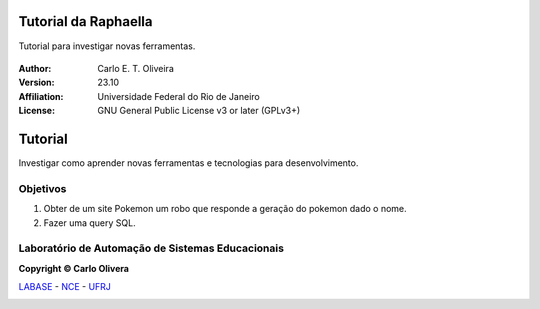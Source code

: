 .. Open Source Notification: This file is part of open source program **Avantar 🐧**
   **Copyright © 2023  Carlo Oliveira** <carlo@nce.ufrj.br>,
   **SPDX-License-Identifier:** `GNU General Public License v3.0 or later <http://is.gd/3Udt>`_.
   `Labase <http://labase.selfip.org/>`_ - `NCE <https://portal.nce.ufrj.br>`_ - `UFRJ <https://ufrj.br/>`_.

Tutorial da Raphaella
===================================


Tutorial para investigar novas ferramentas.

  |python| |license| |github|  |rtfd|


:Author:  Carlo E. T. Oliveira
:Version: 23.10
:Affiliation: Universidade Federal do Rio de Janeiro
:License: GNU General Public License v3 or later (GPLv3+)

Tutorial
=================================

Investigar como aprender novas ferramentas e tecnologias para desenvolvimento.

Objetivos
-----------------------------------

1. Obter de um site Pokemon um robo que responde a geração do pokemon dado o nome.

2. Fazer uma query SQL.



Laboratório de Automação de Sistemas Educacionais
-------------------------------------------------

**Copyright © Carlo Olivera**

LABASE_ - NCE_ - UFRJ_

|LABASE|

.. _LABASE: http://labase.activufrj.nce.ufrj.br
.. _NCE: https://nce.ufrj.br
.. _UFRJ: https://www.ufrj.br

.. |rtfd| image:: https://readthedocs.org/projects/rapha_tut/badge/?version=latest
   :target: https://i.imgur.com/A1fkdON.jpeg

.. |github| image:: https://img.shields.io/badge/release-23.10-blue
   :target: https://github.com/carlotolla/rapha_tut/releases


.. |LABASE| image:: https://cetoli.gitlab.io/spyms/image/labase-logo-8.png
   :target: http://labase.activufrj.nce.ufrj.br
   :alt: LABASE

.. |python| image:: https://img.shields.io/github/languages/top/SuPyPerson/Intro_Python
   :target: https://www.python.org/downloads/release/python-383/

.. |license| image:: https://img.shields.io/github/license/carlotolla/rapha_tut
   :target: https://github.com/carlotolla/rapha_tut/blob/main/LICENSE

.. _Brython: http://www.brython.info/

